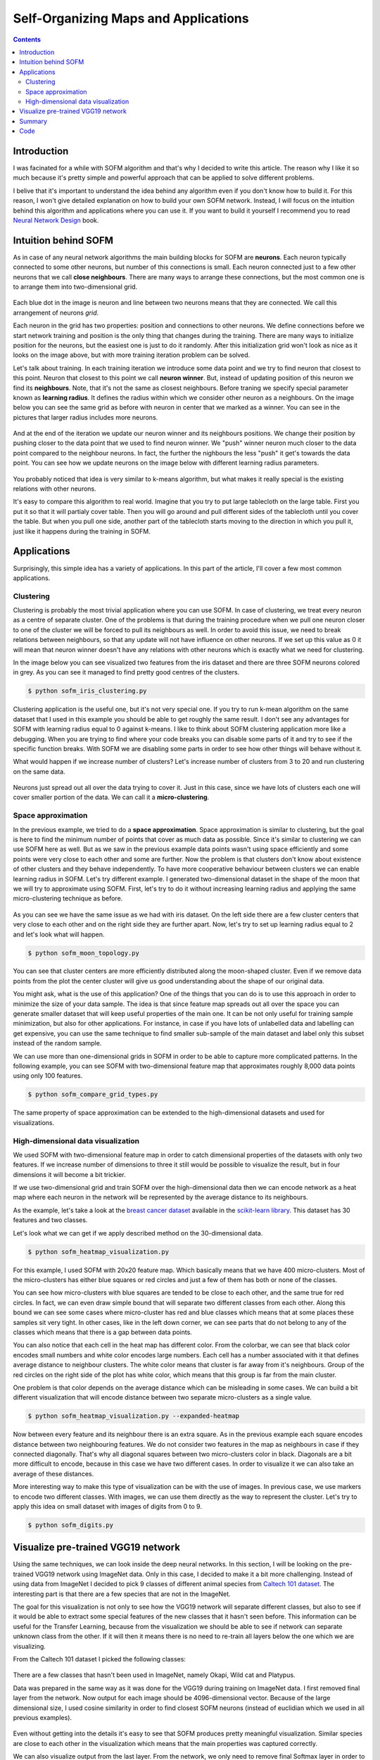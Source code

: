 .. _sofm-applications:

Self-Organizing Maps and Applications
=====================================

.. contents::

Introduction
------------

I was facinated for a while with SOFM algorithm and that's why I decided to write this article. The reason why I like it so much because it's pretty simple and powerful approach that can be applied to solve different problems.

I belive that it's important to understand the idea behind any algorithm even if you don't know how to build it. For this reason, I won't give detailed explanation on how to build your own SOFM network. Instead, I will focus on the intuition behind this algorithm and applications where you can use it. If you want to build it yourself I recommend you to read `Neural Network Design <http://hagan.okstate.edu/NNDesign.pdf>`_ book.

Intuition behind SOFM
---------------------

As in case of any neural network algorithms the main building blocks for SOFM are **neurons**. Each neuron typically connected to some other neurons, but number of this connections is small. Each neuron connected just to a few other neurons that we call **close neighbours**. There are many ways to arrange these connections, but the most common one is to arrange them into two-dimensional grid.

.. figure:: images/sofm-grid.png
    :width: 50%
    :align: center
    :alt: SOFM grid

Each blue dot in the image is neuron and line between two neurons means that they are connected. We call this arrangement of neurons *grid*.

Each neuron in the grid has two properties: position and connections to other neurons. We define connections before we start network training and position is the only thing that changes during the training. There are many ways to initialize position for the neurons, but the easiest one is just to do it randomly. After this initialization grid won't look as nice as it looks on the image above, but with more training iteration problem can be solved.

Let's talk about training. In each training iteration we introduce some data point and we try to find neuron that closest to this point. Neuron that closest to this point we call **neuron winner**. But, instead of updating position of this neuron we find its **neighbours**. Note, that it's not the same as closest neighbours. Before traning we specify special parameter known as **learning radius**. It defines the radius within which we consider other neuron as a neighbours. On the image below you can see the same grid as before with neuron in center that we marked as a winner. You can see in the pictures that larger radius includes more neurons.

.. figure:: images/sofm-learning-radius-comparison.png
    :width: 100%
    :align: center
    :alt: Compare SOFM learning radius size

And at the end of the iteration we update our neuron winner and its neighbours positions. We change their position by pushing closer to the data point that we used to find neuron winner. We "push" winner neuron much closer to the data point compared to the neighbour neurons. In fact, the further the nighbours the less "push" it get's towards the data point. You can see how we update neurons on the image below with different learning radius parameters.

.. figure:: images/sofm-training-learning-radius-comparison.png
    :width: 100%
    :align: center
    :alt: Compare SOFM learning radius size

You probably noticed that idea is very similar to k-means algorithm, but what makes it really special is the existing relations with other neurons.

It's easy to compare this algorithm to real world. Imagine that you try to put large tablecloth on the large table. First you put it so that it will partialy cover table. Then you will go around and pull different sides of the tablecloth until you cover the table. But when you pull one side, another part of the tablecloth starts moving to the direction in which you pull it, just like it happens during the training in SOFM.

Applications
------------

Surprisingly, this simple idea has a variety of applications. In this part of the article, I'll cover a few most common applications.

Clustering
~~~~~~~~~~

Clustering is probably the most trivial application where you can use SOFM. In case of clustering, we treat every neuron as a centre of separate cluster. One of the problems is that during the training procedure when we pull one neuron closer to one of the cluster we will be forced to pull its neighbours as well. In order to avoid this issue, we need to break relations between neighbours, so that any update will not have influence on other neurons. If we set up this value as 0 it will mean that neuron winner doesn't have any relations with other neurons which is exactly what we need for clustering.

In the image below you can see visualized two features from the iris dataset and there are three SOFM neurons colored in grey. As you can see it managed to find pretty good centres of the clusters.

.. code-block:: bash

    $ python sofm_iris_clustering.py

.. raw:: html

    <br>

.. figure:: images/sofm-iris-clustering.png
    :width: 100%
    :align: center
    :alt: Clustering iris dataset using SOFM

Clustering application is the useful one, but it's not very special one. If you try to run k-mean algorithm on the same dataset that I used in this example you should be able to get roughly the same result. I don't see any advantages for SOFM with learning radius equal to 0 against k-means. I like to think about SOFM clustering application more like a debugging. When you are trying to find where your code breaks you can disable some parts of it and try to see if the specific function breaks. With SOFM we are disabling some parts in order to see how other things will behave without it.

What would happen if we increase number of clusters? Let's increase number of clusters from 3 to 20 and run clustering on the same data.

.. figure:: images/sofm-20-clusters.png
    :width: 100%
    :align: center
    :alt: Clustering iris dataset using SOFM with 20 clusters

Neurons just spread out all over the data trying to cover it. Just in this case, since we have lots of clusters each one will cover smaller portion of the data. We can call it a **micro-clustering**.

Space approximation
~~~~~~~~~~~~~~~~~~~

In the previous example, we tried to do a **space approximation**. Space approximation is similar to clustering, but the goal is here to find the minimum number of points that cover as much data as possible. Since it's similar to clustering we can use SOFM here as well. But as we saw in the previous example data points wasn't using space efficiently and some points were very close to each other and some are further. Now the problem is that clusters don't know about existence of other clusters and they behave independently. To have more cooperative behaviour between clusters we can enable learning radius in SOFM. Let's try different example. I generated two-dimensional dataset in the shape of the moon that we will try to approximate using SOFM. First, let's try to do it without increasing learning radius and applying the same micro-clustering technique as before.

.. figure:: images/sofm-moon-topology-0-radius.png
    :width: 100%
    :align: center
    :alt: Learning moon topology with clustering

As you can see we have the same issue as we had with iris dataset. On the left side there are a few cluster centers that very close to each other and on the right side they are further apart. Now, let's try to set up learning radius equal to 2 and let's look what will happen.

.. code-block:: bash

    $ python sofm_moon_topology.py

.. raw:: html

    <br>

.. figure:: images/sofm-moon-topology.png
    :width: 100%
    :align: center
    :alt: Learning moon topology with clustering and learning radius

You can see that cluster centers are more efficiently distributed along the moon-shaped cluster. Even if we remove data points from the plot the center cluster will give us good understanding about the shape of our original data.

You might ask, what is the use of this application? One of the things that you can do is to use this approach in order to minimize the size of your data sample. The idea is that since feature map spreads out all over the space you can generate smaller dataset that will keep useful properties of the main one. It can be not only useful for training sample minimization, but also for other applications. For instance, in case if you have lots of unlabelled data and labelling can get expensive, you can use the same technique to find smaller sub-sample of the main dataset and label only this subset instead of the random sample.

We can use more than one-dimensional grids in SOFM in order to be able to capture more complicated patterns. In the following example, you can see SOFM with two-dimensional feature map that approximates roughly 8,000 data points using only 100 features.

.. code-block:: bash

    $ python sofm_compare_grid_types.py

.. raw:: html

    <br>

.. figure:: images/sofm-grid-types.png
    :width: 100%
    :align: center
    :alt: Compare hexagonal and rectangular grid types in SOFM


The same property of space approximation can be extended to the high-dimensional datasets and used for visualizations.

High-dimensional data visualization
~~~~~~~~~~~~~~~~~~~~~~~~~~~~~~~~~~~

We used SOFM with two-dimensional feature map in order to catch dimensional properties of the datasets with only two features. If we increase number of dimensions to three it still would be possible to visualize the result, but in four dimensions it will become a bit trickier.

If we use two-dimensional grid and train SOFM over the high-dimensional data then we can encode network as a heat map where each neuron in the network will be represented by the average distance to its neighbours.

As the example, let's take a look at the `breast cancer dataset <http://scikit-learn.org/stable/modules/generated/sklearn.datasets.load_breast_cancer.html>`_ available in the `scikit-learn library <http://scikit-learn.org>`_. This dataset has 30 features and two classes.

Let's look what we can get if we apply described method on the 30-dimensional data.

.. code-block:: bash

    $ python sofm_heatmap_visualization.py

.. raw:: html

    <br>

.. figure:: images/sofm-heatmap.png
    :width: 100%
    :align: center
    :alt: Embedded 30-dimensional dataset using SOFM

For this example, I used SOFM with 20x20 feature map. Which basically means that we have 400 micro-clusters. Most of the micro-clusters has either blue squares or red circles and just a few of them has both or none of the classes.

You can see how micro-clusters with blue squares are tended to be close to each other, and the same true for red circles. In fact, we can even draw simple bound that will separate two different classes from each other. Along this bound we can see some cases where micro-cluster has red and blue classes which means that at some places these samples sit very tight. In other cases, like in the left down corner, we can see parts that do not belong to any of the classes which means that there is a gap between data points.

You can also notice that each cell in the heat map has different color. From the colorbar, we can see that black color encodes small numbers and white color encodes large numbers. Each cell has a number associated with it that defines average distance to neighbour clusters. The white color means that cluster is far away from it's neighbours. Group of the red circles on the right side of the plot has white color, which means that this group is far from the main cluster.

One problem is that color depends on the average distance which can be misleading in some cases. We can build a bit different visualization that will encode distance between two separate micro-clusters as a single value.

.. code-block:: bash

    $ python sofm_heatmap_visualization.py --expanded-heatmap

.. raw:: html

    <br>

.. figure:: images/sofm-heatmap-expanded.png
    :width: 100%
    :align: center
    :alt: Embedded 30-dimensional dataset using SOFM

Now between every feature and its neighbour there is an extra square. As in the previous example each square encodes distance between two neighbouring features. We do not consider two features in the map as neighbours in case if they connected diagonally. That's why all diagonal squares between two micro-clusters color in black. Diagonals are a bit more difficult to encode, because in this case we have two different cases. In order to visualize it we can also take an average of these distances.

More interesting way to make this type of visualization can be with the use of images. In previous case, we use markers to encode two different classes. With images, we can use them directly as the way to represent the cluster. Let's try to apply this idea on small dataset with images of digits from 0 to 9.

.. code-block:: bash

    $ python sofm_digits.py

.. raw:: html

    <br>

.. figure:: images/sofm-digits.png
    :width: 100%
    :align: center
    :alt: Embeding digit images into two dimensional space using SOFM

Visualize pre-trained VGG19 network
-----------------------------------

Using the same techniques, we can look inside the deep neural networks. In this section, I will be looking on the pre-trained VGG19 network using ImageNet data. Only in this case, I decided to make it a bit more challenging. Instead of using data from ImageNet I decided to pick 9 classes of different animal species from `Caltech 101 dataset <http://www.vision.caltech.edu/Image_Datasets/Caltech101/>`_. The interesting part is that there are a few species that are not in the ImageNet.

The goal for this visualization is not only to see how the VGG19 network will separate different classes, but also to see if it would be able to extract some special features of the new classes that it hasn't seen before. This information can be useful for the Transfer Learning, because from the visualization we should be able to see if network can separate unknown class from the other. If it will then it means there is no need to re-train all layers below the one which we are visualizing.

From the Caltech 101 dataset I picked the following classes:

.. figure:: images/caltech-101-animal-classes.png
    :width: 100%
    :align: center
    :alt: 9 animal classes from the Caltech 101 dataset

There are a few classes that hasn't been used in ImageNet, namely Okapi, Wild cat and Platypus.

Data was prepared in the same way as it was done for the VGG19 during training on ImageNet data. I first removed final layer from the network. Now output for each image should be 4096-dimensional vector. Because of the large dimensional size, I used cosine similarity in order to find closest SOFM neurons (instead of euclidian which we used in all previous examples).

.. figure:: images/vgg19-sofm-dense-2-20x20.png
    :width: 100%
    :align: center
    :alt: Visualized feature space using pre-trained VGG19 and 9 animal classes from the Caltech 101 dataset

Even without getting into the details it's easy to see that SOFM produces pretty meaningful visualization. Similar species are close to each other in the visualization which means that the main properties was captured correctly.

We can also visualize output from the last layer. From the network, we only need to remove final Softmax layer in order to get raw activation values. Using this values, we can also visualize our data.

.. figure:: images/vgg19-sofm.png
    :width: 100%
    :align: center
    :alt: Visualized feature space using pre-trained VGG19 and 9 animal classes from the Caltech 101 dataset

SOFM managed to identify high-dimensional structure pretty good. There are many interesting things that we can gain from this image. For instance, beaver and platypus share similar features. Since platypus wasn't a part of the ImageNet dataset it is a reasonable mistake for the network to mix these species.

You probably noticed that there are many black squares in the image. Each square represents a gap between two micro-clusters. You can see how images of separate species are separated from other species with these gaps.

You can also see that network learned to classify rotated and scaled images very similarly which tells us that it is robust against small transformations applied to the image. In the image below, we can see a few examples.

.. figure:: images/vgg19-sofm-similar-examples.png
    :width: 100%
    :align: center
    :alt: Similar images tend to be closer to each other in high-dimensional space

There are also some things that shows us problems with VGG19 network.. For instance, look at the image of llama that really close to the cheetah's images.

.. figure:: images/vgg19-sofm-llama-similar-to-cheetah.png
    :width: 100%
    :align: center
    :alt: Llama close to cheetah in high dimensional space.

This image looks out of place. We can check top 5 classes based on the probability that network gives to this image.

.. figure:: images/llama-with-spots.jpg
    :width: 30%
    :align: center
    :alt: Llama with spots

.. raw:: html

    <br>

.. code-block:: python

    llama                                    : 31.18%
    cheetah, chetah, Acinonyx jubatus        : 22.62%
    tiger, Panthera tigris                   : 8.20%
    lynx, catamount                          : 7.34%
    snow leopard, ounce, Panthera uncia      : 5.91%


Prediction is correct, but look at the second choice. Percentage that it might be a cheetah is also pretty high. Even though cheetah and llama species are not very similar to each other, network still thinks that it can be a cheetah. The most obvious explanation of this phenomena is that llama in the image covered with spots all over the body which is a typical feature for cheetah. This example shows how easily we can fool the network.

Summary
-------

In the article, I mentioned a few applications where SOFM can be used, but it's not the full list. It can be also used for other applications like robotics or even for creating some beautiful pictures. It is fascinating how such a simple set of rules can be applied in order to solve very different problems.

Despite all the positive things that can be said about SOFM there are some problems that you encounter.

* There are many hyperparameters and selecting the right set of parameter can be tricky.
* SOFM doesn't cover borders of the dataspace which means that area, volume or hypervolume of the data will be smaller than it is in real life. You can see it from the picture where we approximate circles.

.. figure:: images/sofm-grid-types.png
    :width: 100%
    :align: center
    :alt: Compare hexagonal and rectangular grid types in SOFM

It also means that if you need to pick information about outliers from your data - SOFM will probably miss it.

* Not every space approximates with SOFM. There can be some cases where SOFM fits data poorly which sometimes difficult to see.

Code
----

iPython notebook with code that explores VGG19 using SOFM available on `github <https://github.com/itdxer/neupy/blob/master/notebooks/Looking%20inside%20of%20the%20VGG19%20using%20SOFM.ipynb>`_. NeuPy has Python scripts that can help you to start work with SOFM or show you how you can use SOFM for different applications.

* `Simple SOFM example <https://github.com/itdxer/neupy/tree/master/examples/competitive/sofm_basic.py>`_
* `Clustering iris dataset using SOFM <https://github.com/itdxer/neupy/tree/master/examples/competitive/sofm_iris_clustering.py>`_
* `Learning half-circle topology with SOFM <https://github.com/itdxer/neupy/tree/master/examples/competitive/sofm_moon_topology.py>`_
* `Compare feature grid types for SOFM <https://github.com/itdxer/neupy/tree/master/examples/competitive/sofm_compare_grid_types.py>`_
* `Compare weight initialization methods for SOFM <https://github.com/itdxer/neupy/tree/master/examples/competitive/sofm_compare_weight_init.py>`_
* `Visualize digit images in 2D space with SOFM <https://github.com/itdxer/neupy/tree/master/examples/competitive/sofm_digits.py>`_
* `Embedding 30-dimensional dataset into 2D and building heatmap visualization for SOFM <https://github.com/itdxer/neupy/tree/master/examples/competitive/sofm_heatmap_visualization.py>`_

.. author:: default
.. categories:: none
.. tags:: sofm, deep learning, image recognition, unsupervised, visualization, clustering
.. comments::
